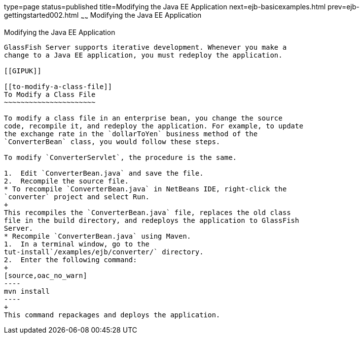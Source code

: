 type=page
status=published
title=Modifying the Java EE Application
next=ejb-basicexamples.html
prev=ejb-gettingstarted002.html
~~~~~~
Modifying the Java EE Application
=================================

[[GIPTI]]

[[modifying-the-java-ee-application]]
Modifying the Java EE Application
---------------------------------

GlassFish Server supports iterative development. Whenever you make a
change to a Java EE application, you must redeploy the application.

[[GIPUK]]

[[to-modify-a-class-file]]
To Modify a Class File
~~~~~~~~~~~~~~~~~~~~~~

To modify a class file in an enterprise bean, you change the source
code, recompile it, and redeploy the application. For example, to update
the exchange rate in the `dollarToYen` business method of the
`ConverterBean` class, you would follow these steps.

To modify `ConverterServlet`, the procedure is the same.

1.  Edit `ConverterBean.java` and save the file.
2.  Recompile the source file.
* To recompile `ConverterBean.java` in NetBeans IDE, right-click the
`converter` project and select Run.
+
This recompiles the `ConverterBean.java` file, replaces the old class
file in the build directory, and redeploys the application to GlassFish
Server.
* Recompile `ConverterBean.java` using Maven.
1.  In a terminal window, go to the
tut-install`/examples/ejb/converter/` directory.
2.  Enter the following command:
+
[source,oac_no_warn]
----
mvn install
----
+
This command repackages and deploys the application.


